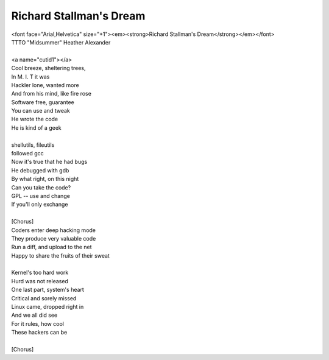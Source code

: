 Richard Stallman's Dream
------------------------

| <font face="Arial,Helvetica" size="+1"><em><strong>Richard Stallman's Dream</strong></em></font>
| TTTO "Midsummer" Heather Alexander
| 
| <a name="cutid1"></a>
| Cool breeze, sheltering trees,
| In M. I. T it was
| Hackler lone, wanted more
| And from his mind, like fire rose
| Software free, guarantee
| You can use and tweak
| He wrote the code
| He is kind of a geek
| 
| shellutils, fileutils
| followed gcc
| Now it's true that he had bugs
| He debugged with gdb
| By what right, on this night
| Can you take the code?
| GPL -- use and change
| If you'll only exchange
| 
| [Chorus]
| Coders enter deep hacking mode
| They produce very valuable code
| Run a diff, and upload to the net
| Happy to share the fruits of their sweat
| 
| Kernel's too hard work
| Hurd was not released
| One last part, system's heart
| Critical and sorely missed
| Linux came, dropped right in
| And we all did see
| For it rules, how cool
| These hackers can be
| 
| [Chorus]
